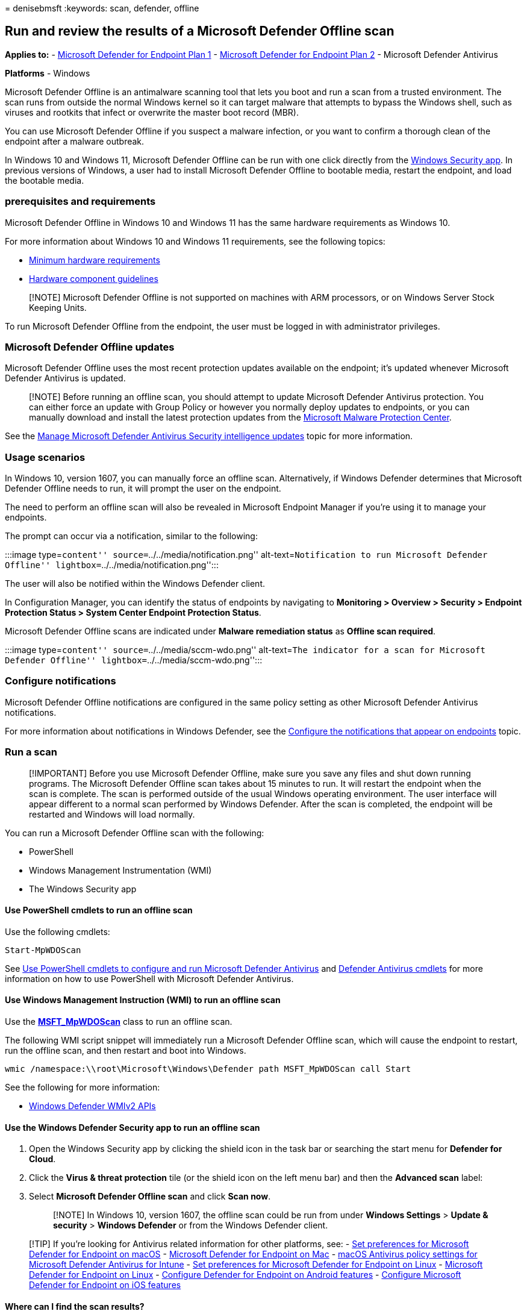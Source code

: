 = 
denisebmsft
:keywords: scan, defender, offline

== Run and review the results of a Microsoft Defender Offline scan

*Applies to:* -
https://go.microsoft.com/fwlink/p/?linkid=2154037[Microsoft Defender for
Endpoint Plan 1] -
https://go.microsoft.com/fwlink/p/?linkid=2154037[Microsoft Defender for
Endpoint Plan 2] - Microsoft Defender Antivirus

*Platforms* - Windows

Microsoft Defender Offline is an antimalware scanning tool that lets you
boot and run a scan from a trusted environment. The scan runs from
outside the normal Windows kernel so it can target malware that attempts
to bypass the Windows shell, such as viruses and rootkits that infect or
overwrite the master boot record (MBR).

You can use Microsoft Defender Offline if you suspect a malware
infection, or you want to confirm a thorough clean of the endpoint after
a malware outbreak.

In Windows 10 and Windows 11, Microsoft Defender Offline can be run with
one click directly from the
link:microsoft-defender-security-center-antivirus.md[Windows Security
app]. In previous versions of Windows, a user had to install Microsoft
Defender Offline to bootable media, restart the endpoint, and load the
bootable media.

=== prerequisites and requirements

Microsoft Defender Offline in Windows 10 and Windows 11 has the same
hardware requirements as Windows 10.

For more information about Windows 10 and Windows 11 requirements, see
the following topics:

* link:/windows-hardware/design/minimum/minimum-hardware-requirements-overview[Minimum
hardware requirements]
* link:/windows-hardware/design/component-guidelines/components[Hardware
component guidelines]

____
[!NOTE] Microsoft Defender Offline is not supported on machines with ARM
processors, or on Windows Server Stock Keeping Units.
____

To run Microsoft Defender Offline from the endpoint, the user must be
logged in with administrator privileges.

=== Microsoft Defender Offline updates

Microsoft Defender Offline uses the most recent protection updates
available on the endpoint; it’s updated whenever Microsoft Defender
Antivirus is updated.

____
[!NOTE] Before running an offline scan, you should attempt to update
Microsoft Defender Antivirus protection. You can either force an update
with Group Policy or however you normally deploy updates to endpoints,
or you can manually download and install the latest protection updates
from the
https://www.microsoft.com/security/portal/definitions/adl.aspx[Microsoft
Malware Protection Center].
____

See the
link:manage-protection-updates-microsoft-defender-antivirus.md[Manage
Microsoft Defender Antivirus Security intelligence updates] topic for
more information.

=== Usage scenarios

In Windows 10, version 1607, you can manually force an offline scan.
Alternatively, if Windows Defender determines that Microsoft Defender
Offline needs to run, it will prompt the user on the endpoint.

The need to perform an offline scan will also be revealed in Microsoft
Endpoint Manager if you’re using it to manage your endpoints.

The prompt can occur via a notification, similar to the following:

:::image type=``content'' source=``../../media/notification.png''
alt-text=``Notification to run Microsoft Defender Offline''
lightbox=``../../media/notification.png'':::

The user will also be notified within the Windows Defender client.

In Configuration Manager, you can identify the status of endpoints by
navigating to *Monitoring > Overview > Security > Endpoint Protection
Status > System Center Endpoint Protection Status*.

Microsoft Defender Offline scans are indicated under *Malware
remediation status* as *Offline scan required*.

:::image type=``content'' source=``../../media/sccm-wdo.png''
alt-text=``The indicator for a scan for Microsoft Defender Offline''
lightbox=``../../media/sccm-wdo.png'':::

=== Configure notifications

Microsoft Defender Offline notifications are configured in the same
policy setting as other Microsoft Defender Antivirus notifications.

For more information about notifications in Windows Defender, see the
link:configure-notifications-microsoft-defender-antivirus.md[Configure
the notifications that appear on endpoints] topic.

=== Run a scan

____
[!IMPORTANT] Before you use Microsoft Defender Offline, make sure you
save any files and shut down running programs. The Microsoft Defender
Offline scan takes about 15 minutes to run. It will restart the endpoint
when the scan is complete. The scan is performed outside of the usual
Windows operating environment. The user interface will appear different
to a normal scan performed by Windows Defender. After the scan is
completed, the endpoint will be restarted and Windows will load
normally.
____

You can run a Microsoft Defender Offline scan with the following:

* PowerShell
* Windows Management Instrumentation (WMI)
* The Windows Security app

==== Use PowerShell cmdlets to run an offline scan

Use the following cmdlets:

[source,powershell]
----
Start-MpWDOScan
----

See link:use-powershell-cmdlets-microsoft-defender-antivirus.md[Use
PowerShell cmdlets to configure and run Microsoft Defender Antivirus]
and link:/powershell/module/defender/[Defender Antivirus cmdlets] for
more information on how to use PowerShell with Microsoft Defender
Antivirus.

==== Use Windows Management Instruction (WMI) to run an offline scan

Use the
link:/previous-versions/windows/desktop/legacy/dn455323(v=vs.85)[*MSFT_MpWDOScan*]
class to run an offline scan.

The following WMI script snippet will immediately run a Microsoft
Defender Offline scan, which will cause the endpoint to restart, run the
offline scan, and then restart and boot into Windows.

[source,console]
----
wmic /namespace:\\root\Microsoft\Windows\Defender path MSFT_MpWDOScan call Start
----

See the following for more information:

* link:/previous-versions/windows/desktop/defender/windows-defender-wmiv2-apis-portal[Windows
Defender WMIv2 APIs]

==== Use the Windows Defender Security app to run an offline scan

[arabic]
. Open the Windows Security app by clicking the shield icon in the task
bar or searching the start menu for *Defender for Cloud*.
. Click the *Virus & threat protection* tile (or the shield icon on the
left menu bar) and then the *Advanced scan* label:
. Select *Microsoft Defender Offline scan* and click *Scan now*.
+
____
[!NOTE] In Windows 10, version 1607, the offline scan could be run from
under *Windows Settings* > *Update & security* > *Windows Defender* or
from the Windows Defender client.
____

____
{empty}[!TIP] If you’re looking for Antivirus related information for
other platforms, see: - link:mac-preferences.md[Set preferences for
Microsoft Defender for Endpoint on macOS] -
link:microsoft-defender-endpoint-mac.md[Microsoft Defender for Endpoint
on Mac] -
link:/mem/intune/protect/antivirus-microsoft-defender-settings-macos[macOS
Antivirus policy settings for Microsoft Defender Antivirus for Intune] -
link:linux-preferences.md[Set preferences for Microsoft Defender for
Endpoint on Linux] - link:microsoft-defender-endpoint-linux.md[Microsoft
Defender for Endpoint on Linux] - link:android-configure.md[Configure
Defender for Endpoint on Android features] -
link:ios-configure-features.md[Configure Microsoft Defender for Endpoint
on iOS features]
____

==== Where can I find the scan results?

To see the Microsoft Defender Offline scan results:

[arabic]
. Select *Start*, and then select *Settings* > *Update & Security* >
*Windows Security* > *Virus & threat protection*.
. On the *Virus & threat protection* screen, under *Current threats*,
select *Scan options*, and then select *Protection history*.

=== Related articles

* link:customize-run-review-remediate-scans-microsoft-defender-antivirus.md[Customize&#44;
initiate&#44; and review the results of scans and remediation]
* link:microsoft-defender-antivirus-in-windows-10.md[Microsoft Defender
Antivirus in Windows 10]
